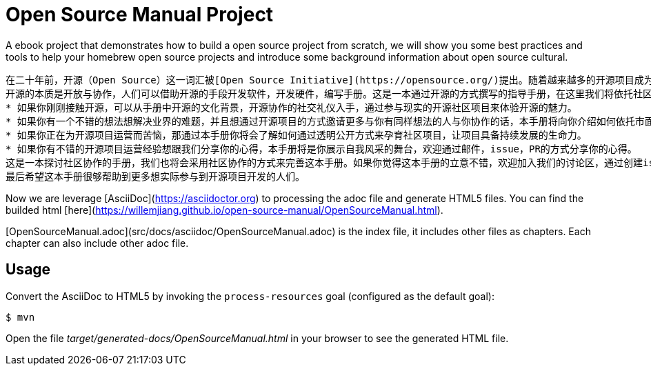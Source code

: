 # Open Source Manual Project

A ebook project that demonstrates how to build a open source project from scratch, we will show you some best practices
and tools to help your homebrew open source projects and introduce some background information about open source cultural.

```
在二十年前，开源（Open Source）这一词汇被[Open Source Initiative](https://opensource.org/)提出。随着越来越多的开源项目成为我们信息化社会的基石，开源作为一个高效的软件协同开发方式逐渐被世人接受。以往我们作为开源的消费方，开源项目更像是一份免费的午餐，我们不需要知道午餐是怎么做出来的，我们只需要吃好这份午餐（了解开源项目是如何使用）就可以了；随着我们深入参与开源，成为"免费午餐"的生产方，想通过开源来助力我们创新的步伐的时候，我们会发现我们知之甚少，急切需要有一份详尽的手册帮助我们了解开源，做好开源。
开源的本质是开放与协作，人们可以借助开源的手段开发软件，开发硬件，编写手册。这是一本通过开源的方式撰写的指导手册，在这里我们将依托社区的力量帮助大家了解开源协作的背景知识，介绍相关的协作开发工具，以及开源协作中的最佳实践。
* 如果你刚刚接触开源，可以从手册中开源的文化背景，开源协作的社交礼仪入手，通过参与现实的开源社区项目来体验开源的魅力。
* 如果你有一个不错的想法想解决业界的难题，并且想通过开源项目的方式邀请更多与你有同样想法的人与你协作的话，本手册将向你介绍如何依托市面的开源工具以及协作平台来提高开源协作效率。
* 如果你正在为开源项目运营而苦恼，那通过本手册你将会了解如何通过透明公开方式来孕育社区项目，让项目具备持续发展的生命力。
* 如果你有不错的开源项目运营经验想跟我们分享你的心得，本手册将是你展示自我风采的舞台，欢迎通过邮件，issue，PR的方式分享你的心得。
这是一本探讨社区协作的手册，我们也将会采用社区协作的方式来完善这本手册。如果你觉得这本手册的立意不错，欢迎加入我们的讨论区，通过创建issue的方式反馈你的意见建议，通过PR的方式帮助我们修正手册中的错误。
最后希望这本手册很够帮助到更多想实际参与到开源项目开发的人们。
```

Now we are leverage [AsciiDoc](https://asciidoctor.org) to processing the adoc file and generate HTML5 files.
You can find the builded html [here](https://willemjiang.github.io/open-source-manual/OpenSourceManual.html).

[OpenSourceManual.adoc](src/docs/asciidoc/OpenSourceManual.adoc) is the index file, it includes other files as chapters.
 Each chapter can also include other adoc file.

## Usage

Convert the AsciiDoc to HTML5 by invoking the `process-resources` goal (configured as the default goal):

 $ mvn

Open the file _target/generated-docs/OpenSourceManual.html_ in your browser to see the generated HTML file.

